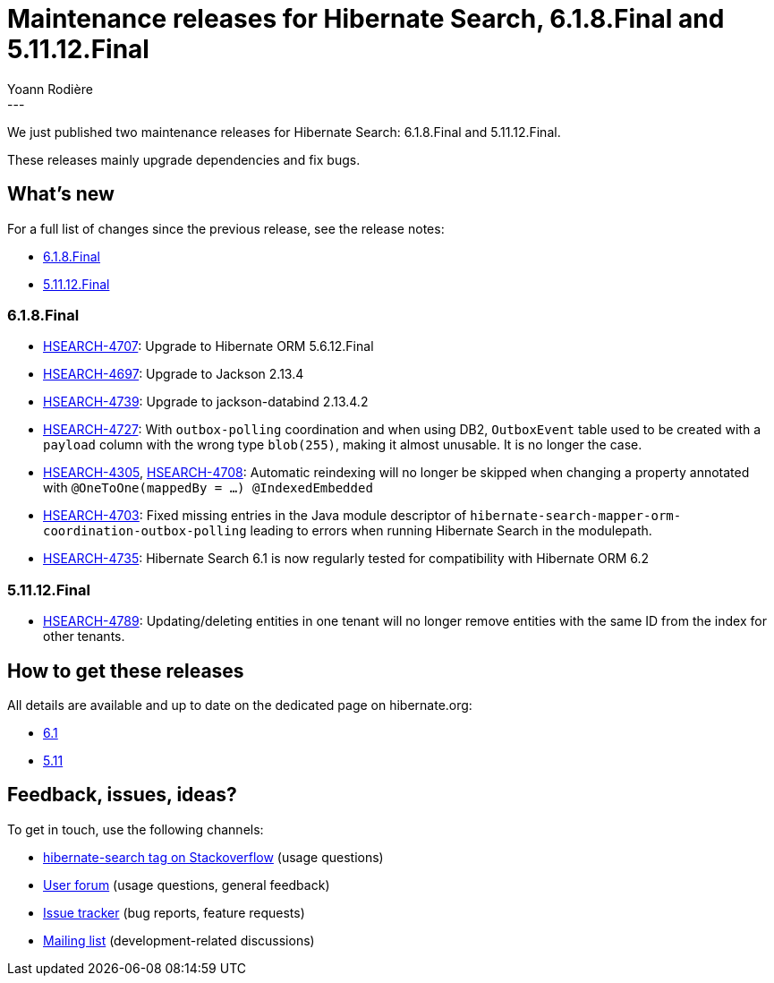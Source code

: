 = Maintenance releases for Hibernate Search, 6.1.8.Final and 5.11.12.Final
Yoann Rodière
:awestruct-tags: [ "Hibernate Search", "Lucene", "Elasticsearch", "Releases" ]
:awestruct-layout: blog-post
:hsearch-jira-url-prefix: https://hibernate.atlassian.net/browse
:hsearch-version-family-6-1: 6.1
:hsearch-version-family-5-11: 5.11
:hsearch-jira-project-id: 10061
:hsearch-jira-version-id-6-1: 32111
:hsearch-jira-version-id-5-11: 32117
---

We just published two maintenance releases for Hibernate Search:
6.1.8.Final and 5.11.12.Final.

These releases mainly upgrade dependencies and fix bugs.

== What's new

For a full list of changes since the previous release,
see the release notes:

* link:https://hibernate.atlassian.net/secure/ReleaseNote.jspa?projectId={hsearch-jira-project-id}&version={hsearch-jira-version-id-6-1}[6.1.8.Final]
* link:https://hibernate.atlassian.net/secure/ReleaseNote.jspa?projectId={hsearch-jira-project-id}&version={hsearch-jira-version-id-5-11}[5.11.12.Final]

=== 6.1.8.Final

* link:{hsearch-jira-url-prefix}/HSEARCH-4707[HSEARCH-4707]:
Upgrade to Hibernate ORM 5.6.12.Final
* link:{hsearch-jira-url-prefix}/HSEARCH-4697[HSEARCH-4697]:
Upgrade to Jackson 2.13.4
* link:{hsearch-jira-url-prefix}/HSEARCH-4739[HSEARCH-4739]:
Upgrade to jackson-databind 2.13.4.2
* link:{hsearch-jira-url-prefix}/HSEARCH-4727[HSEARCH-4727]:
With `outbox-polling` coordination and when using DB2,
`OutboxEvent` table used to be created with a `payload` column with the wrong type `blob(255)`,
making it almost unusable. It is no longer the case.
* link:{hsearch-jira-url-prefix}/HSEARCH-4305[HSEARCH-4305], link:{hsearch-jira-url-prefix}/HSEARCH-4708[HSEARCH-4708]:
Automatic reindexing will no longer be skipped when changing a property annotated with `@OneToOne(mappedBy = ...) @IndexedEmbedded`
* link:{hsearch-jira-url-prefix}/HSEARCH-4703[HSEARCH-4703]:
Fixed missing entries in the Java module descriptor of `hibernate-search-mapper-orm-coordination-outbox-polling`
leading to errors when running Hibernate Search in the modulepath.
* link:{hsearch-jira-url-prefix}/HSEARCH-4735[HSEARCH-4735]:
Hibernate Search 6.1 is now regularly tested for compatibility with Hibernate ORM 6.2

=== 5.11.12.Final

* link:{hsearch-jira-url-prefix}/HSEARCH-4789[HSEARCH-4789]:
Updating/deleting entities in one tenant will no longer remove entities with the same ID from the index for other tenants.

== How to get these releases

All details are available and up to date on the dedicated page on hibernate.org:

* link:https://hibernate.org/search/releases/{hsearch-version-family-6-1}/#get-it[6.1]
* link:https://hibernate.org/search/releases/{hsearch-version-family-5-11}/#get-it[5.11]

== Feedback, issues, ideas?

To get in touch, use the following channels:

* http://stackoverflow.com/questions/tagged/hibernate-search[hibernate-search tag on Stackoverflow] (usage questions)
* https://discourse.hibernate.org/c/hibernate-search[User forum] (usage questions, general feedback)
* https://hibernate.atlassian.net/browse/HSEARCH[Issue tracker] (bug reports, feature requests)
* http://lists.jboss.org/pipermail/hibernate-dev/[Mailing list] (development-related discussions)
